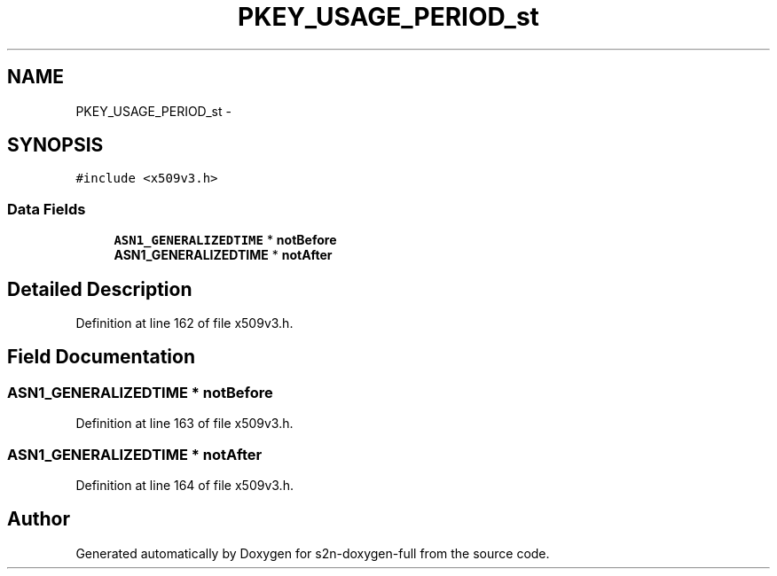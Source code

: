 .TH "PKEY_USAGE_PERIOD_st" 3 "Fri Aug 19 2016" "s2n-doxygen-full" \" -*- nroff -*-
.ad l
.nh
.SH NAME
PKEY_USAGE_PERIOD_st \- 
.SH SYNOPSIS
.br
.PP
.PP
\fC#include <x509v3\&.h>\fP
.SS "Data Fields"

.in +1c
.ti -1c
.RI "\fBASN1_GENERALIZEDTIME\fP * \fBnotBefore\fP"
.br
.ti -1c
.RI "\fBASN1_GENERALIZEDTIME\fP * \fBnotAfter\fP"
.br
.in -1c
.SH "Detailed Description"
.PP 
Definition at line 162 of file x509v3\&.h\&.
.SH "Field Documentation"
.PP 
.SS "\fBASN1_GENERALIZEDTIME\fP * notBefore"

.PP
Definition at line 163 of file x509v3\&.h\&.
.SS "\fBASN1_GENERALIZEDTIME\fP * notAfter"

.PP
Definition at line 164 of file x509v3\&.h\&.

.SH "Author"
.PP 
Generated automatically by Doxygen for s2n-doxygen-full from the source code\&.
